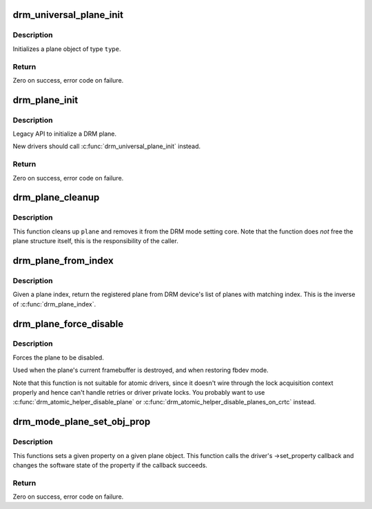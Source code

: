 .. -*- coding: utf-8; mode: rst -*-
.. src-file: drivers/gpu/drm/drm_plane.c

.. _`drm_universal_plane_init`:

drm_universal_plane_init
========================

.. c:function:: int drm_universal_plane_init(struct drm_device *dev, struct drm_plane *plane, uint32_t possible_crtcs, const struct drm_plane_funcs *funcs, const uint32_t *formats, unsigned int format_count, enum drm_plane_type type, const char *name,  ...)

    Initialize a new universal plane object

    :param struct drm_device \*dev:
        DRM device

    :param struct drm_plane \*plane:
        plane object to init

    :param uint32_t possible_crtcs:
        bitmask of possible CRTCs

    :param const struct drm_plane_funcs \*funcs:
        callbacks for the new plane

    :param const uint32_t \*formats:
        array of supported formats (DRM_FORMAT\_\*)

    :param unsigned int format_count:
        number of elements in \ ``formats``\ 

    :param enum drm_plane_type type:
        type of plane (overlay, primary, cursor)

    :param const char \*name:
        printf style format string for the plane name, or NULL for default name

    :param ... :
        variable arguments

.. _`drm_universal_plane_init.description`:

Description
-----------

Initializes a plane object of type \ ``type``\ .

.. _`drm_universal_plane_init.return`:

Return
------

Zero on success, error code on failure.

.. _`drm_plane_init`:

drm_plane_init
==============

.. c:function:: int drm_plane_init(struct drm_device *dev, struct drm_plane *plane, uint32_t possible_crtcs, const struct drm_plane_funcs *funcs, const uint32_t *formats, unsigned int format_count, bool is_primary)

    Initialize a legacy plane

    :param struct drm_device \*dev:
        DRM device

    :param struct drm_plane \*plane:
        plane object to init

    :param uint32_t possible_crtcs:
        bitmask of possible CRTCs

    :param const struct drm_plane_funcs \*funcs:
        callbacks for the new plane

    :param const uint32_t \*formats:
        array of supported formats (DRM_FORMAT\_\*)

    :param unsigned int format_count:
        number of elements in \ ``formats``\ 

    :param bool is_primary:
        plane type (primary vs overlay)

.. _`drm_plane_init.description`:

Description
-----------

Legacy API to initialize a DRM plane.

New drivers should call \ :c:func:`drm_universal_plane_init`\  instead.

.. _`drm_plane_init.return`:

Return
------

Zero on success, error code on failure.

.. _`drm_plane_cleanup`:

drm_plane_cleanup
=================

.. c:function:: void drm_plane_cleanup(struct drm_plane *plane)

    Clean up the core plane usage

    :param struct drm_plane \*plane:
        plane to cleanup

.. _`drm_plane_cleanup.description`:

Description
-----------

This function cleans up \ ``plane``\  and removes it from the DRM mode setting
core. Note that the function does *not* free the plane structure itself,
this is the responsibility of the caller.

.. _`drm_plane_from_index`:

drm_plane_from_index
====================

.. c:function:: struct drm_plane *drm_plane_from_index(struct drm_device *dev, int idx)

    find the registered plane at an index

    :param struct drm_device \*dev:
        DRM device

    :param int idx:
        index of registered plane to find for

.. _`drm_plane_from_index.description`:

Description
-----------

Given a plane index, return the registered plane from DRM device's
list of planes with matching index. This is the inverse of \ :c:func:`drm_plane_index`\ .

.. _`drm_plane_force_disable`:

drm_plane_force_disable
=======================

.. c:function:: void drm_plane_force_disable(struct drm_plane *plane)

    Forcibly disable a plane

    :param struct drm_plane \*plane:
        plane to disable

.. _`drm_plane_force_disable.description`:

Description
-----------

Forces the plane to be disabled.

Used when the plane's current framebuffer is destroyed,
and when restoring fbdev mode.

Note that this function is not suitable for atomic drivers, since it doesn't
wire through the lock acquisition context properly and hence can't handle
retries or driver private locks. You probably want to use
\ :c:func:`drm_atomic_helper_disable_plane`\  or
\ :c:func:`drm_atomic_helper_disable_planes_on_crtc`\  instead.

.. _`drm_mode_plane_set_obj_prop`:

drm_mode_plane_set_obj_prop
===========================

.. c:function:: int drm_mode_plane_set_obj_prop(struct drm_plane *plane, struct drm_property *property, uint64_t value)

    set the value of a property

    :param struct drm_plane \*plane:
        drm plane object to set property value for

    :param struct drm_property \*property:
        property to set

    :param uint64_t value:
        value the property should be set to

.. _`drm_mode_plane_set_obj_prop.description`:

Description
-----------

This functions sets a given property on a given plane object. This function
calls the driver's ->set_property callback and changes the software state of
the property if the callback succeeds.

.. _`drm_mode_plane_set_obj_prop.return`:

Return
------

Zero on success, error code on failure.

.. This file was automatic generated / don't edit.

